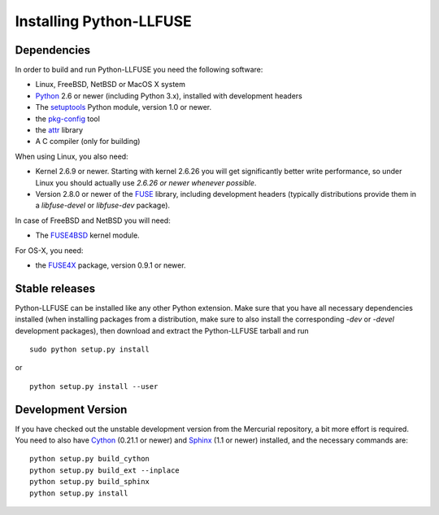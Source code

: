 ==========================
 Installing Python-LLFUSE
==========================

.. highlight:: sh


Dependencies
============

In order to build and run Python-LLFUSE you need the following software:

* Linux, FreeBSD, NetBSD or MacOS X system
* Python_ 2.6 or newer (including Python 3.x), installed with
  development headers
* The `setuptools`_ Python module, version 1.0 or newer.
* the `pkg-config`_ tool
* the `attr`_ library
* A C compiler (only for building)

When using Linux, you also need:

* Kernel 2.6.9 or newer. Starting with kernel
  2.6.26 you will get significantly better write performance, so under
  Linux you should actually use *2.6.26 or newer whenever possible*.
* Version 2.8.0 or newer of the FUSE_ library, including development
  headers (typically distributions provide them in a *libfuse-devel*
  or *libfuse-dev* package).

In case of FreeBSD and NetBSD you will need:

* The FUSE4BSD_ kernel module.

For OS-X, you need:

* the FUSE4X_ package, version 0.9.1 or newer.


Stable releases
===============

Python-LLFUSE can be installed like any other Python extension. Make sure
that you have all necessary dependencies installed (when installing
packages from a distribution, make sure to also install the
corresponding *-dev* or *-devel* development packages), then download
and extract the Python-LLFUSE tarball and run ::

  sudo python setup.py install

or ::

  python setup.py install --user


Development Version
===================

If you have checked out the unstable development version from the
Mercurial repository, a bit more effort is required. You need to also
have Cython_ (0.21.1 or newer) and Sphinx_ (1.1 or newer) installed, and
the necessary commands are::

  python setup.py build_cython
  python setup.py build_ext --inplace
  python setup.py build_sphinx
  python setup.py install


.. _Cython: http://www.cython.org/
.. _Sphinx: http://sphinx.pocoo.org/
.. _Python: http://www.python.org/
.. _FUSE: http://fuse.sourceforge.net/
.. _attr: http://savannah.nongnu.org/projects/attr/
.. _`pkg-config`: http://www.freedesktop.org/wiki/Software/pkg-config
.. _FUSE4BSD: http://www.freshports.org/sysutils/fusefs-kmod/
.. _FUSE4X: http://fuse4x.org/
.. _setuptools: https://pypi.python.org/pypi/setuptools
